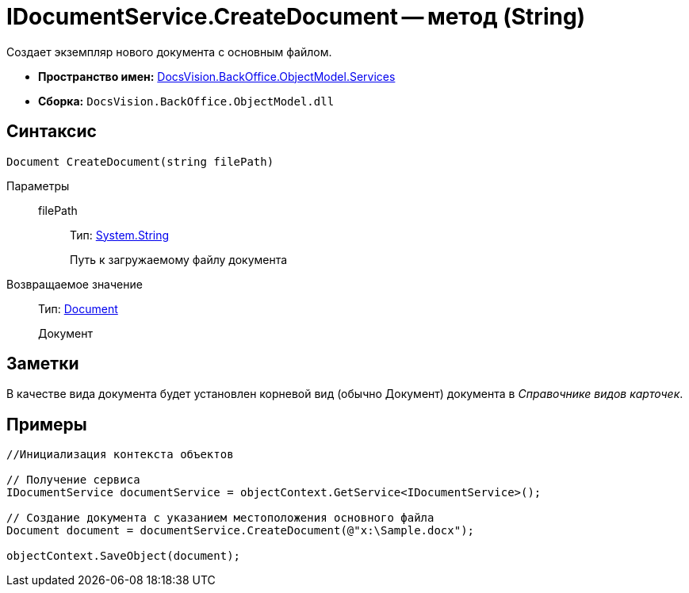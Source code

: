 = IDocumentService.CreateDocument -- метод (String)

Создает экземпляр нового документа с основным файлом.

* *Пространство имен:* xref:api/DocsVision/BackOffice/ObjectModel/Services/Services_NS.adoc[DocsVision.BackOffice.ObjectModel.Services]
* *Сборка:* `DocsVision.BackOffice.ObjectModel.dll`

== Синтаксис

[source,csharp]
----
Document CreateDocument(string filePath)
----

Параметры::
filePath:::
Тип: http://msdn.microsoft.com/ru-ru/library/system.string.aspx[System.String]
+
Путь к загружаемому файлу документа

Возвращаемое значение::
Тип: xref:api/DocsVision/BackOffice/ObjectModel/Document_CL.adoc[Document]
+
Документ

== Заметки

В качестве вида документа будет установлен корневой вид (обычно Документ) документа в _Справочнике видов карточек_.

== Примеры

[source,csharp]
----
//Инициализация контекста объектов

// Получение сервиса
IDocumentService documentService = objectContext.GetService<IDocumentService>();

// Создание документа с указанием местоположения основного файла            
Document document = documentService.CreateDocument(@"x:\Sample.docx");

objectContext.SaveObject(document);
----
